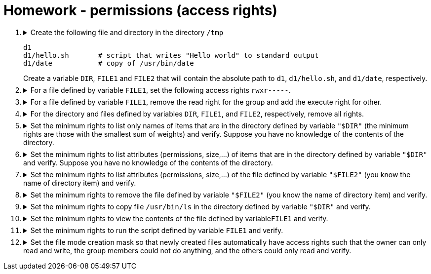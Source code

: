 = Homework - permissions (access rights)

++++
<style>li details { margin-bottom: 0.5em; }</style>
<div class='olist arabic'>
<ol class='arabic'>

<li><details><summary>Create the following file and directory in the directory <code>/tmp</code> 
<pre>
d1
d1/hello.sh       # script that writes "Hello world" to standard output
d1/date           # copy of /usr/bin/date
</pre>
Create a variable <code>DIR</code>, <code>FILE1</code> and <code>FILE2</code> that will contain the absolute path to <code>d1</code>, <code>d1/hello.sh</code>, and <code>d1/date</code>, respectively.
</summary>
++++
....
cd /
mkdir d1
echo "#! /bin/bash" > d1/hello.sh
echo "echo 'Hello word'" >> d1/hello.sh
cp /usr/bin/date d1
export DIR="/tmp/d1"
export FILE1="/tmp/d1/hello.sh"
export FILE2="/tmp/d1/date"
....
++++
</details></li>

<li><details><summary>For a file defined by variable <code>FILE1</code>, set the following access rights <code>rwxr-----</code>.</summary>
++++
....
##################
#   Solution 1   #
##################
chmod u=rwx,g=r,o= "$FILE1"
....
....
##################
#   Solution 2   #
##################
chmod 740 "$FILE1"
....
++++
</details></li>

<li><details><summary>For a file defined by variable <code>FILE1</code>, remove the read right for the group and add the execute right for other.</summary>
++++
....
chmod g-r,o+x "$FILE1"
....
++++
</details></li>

<li><details><summary>For the directory and files defined by variables <code>DIR</code>, <code>FILE1</code>, and <code>FILE2</code>, respectively, remove all rights.</summary>
++++
....
chmod  000 "$FILE1"
chmod  000 "$FILE2"
chmod 000 "$DIR"
....
++++
</details></li>

<li><details><summary>Set the minimum rights to list only names of items that are in the directory defined by variable <code>"$DIR"</code> (the minimum rights are those with the smallest sum of weights) and verify.  Suppose you have no knowledge of the contents of the directory.</summary>
++++
....
##################
#   Solution 1   #
##################
chmod u+r "$DIR"
ls "$DIR" 2>/dev/null
....
....
##################
#   Solution 2   #
##################
chmod 400 "$DIR"
ls "$DIR" 2>/dev/null
....
++++
</details></li>

<li><details><summary>Set the minimum rights to list attributes (permissions, size,...) of items that are in the directory defined by variable <code>"$DIR"</code> and verify. Suppose you have no knowledge of the contents of the directory.</summary>
++++
....
##################
#   Solution 1   #
##################
chmod u+x "$DIR"
ls -l "$DIR"
....
....
##################
#   Solution 2   #
##################
chmod 500 "$DIR"
ls -l "$DIR" 
....
++++
</details></li>

<li><details><summary>Set the minimum rights to list attributes (permissions, size,...) of the file defined by variable <code>"$FILE2"</code> (you know the name of directory item) and verify. </summary>
++++
....
##################
#   Solution 1   #
##################
chmod u-r "$DIR"
ls -l "$FILE2"
....
....
##################
#   Solution 2   #
##################
chmod 100 "$DIR"
ls -l "$FILE2"
....
++++
</details></li>

<li><details><summary>Set the minimum rights to remove the file defined by variable <code>"$FILE2"</code> (you know the name of directory item) and verify. </summary>
++++
....
##################
#   Solution 1   #
##################
chmod u-r "$DIR"
rm "$FILE2"
....
....
##################
#   Solution 2   #
##################
chmod 300 "$DIR"
rm "$FILE2"
....
++++
</details></li>

<li><details><summary>Set the minimum rights to copy file <code>/usr/bin/ls</code> in the directory defined by variable <code>"$DIR"</code> and verify. </summary>
++++
....
# the minimum rights to delete and add directory entries are the same
cp /usr/bin/ls "$DIR"
....
++++
</details></li>

<li><details><summary>Set the minimum rights to view the contents of the file defined by variable<code>FILE1</code> and verify. </summary>
++++
....
##################
#   Solution 1   #
##################
chmod u+r "$FILE1"
cat "$FILE1"
....
....
##################
#   Solution 2   #
##################
chmod 400 "$FILE1"
cat "$FILE1"
....
++++
</details></li>

<li><details><summary>Set the minimum rights to run the script defined by variable <code>FILE1</code> and verify. </summary>
++++
....
##################
#   Solution 1   #
##################
bash < "$FILE1"
....
....
##################
#   Solution 2  #
##################
chmod u+x "$FILE1"
./"$FILE1"
....
....
##################
#   Solution 3   #
##################
chmod 500 "$FILE1"
./"$FILE1"
....
++++
</details></li>

<li><details><summary>Set the file mode creation mask so that newly created files automatically have access rights such that the owner can only read and write, the group members could not do anything, and the others could only read and verify. </summary>
++++
....
##################
#   Solution 1   #
##################
umask -S u=rw,g=,o=r
umask -S
touch f ; ls -l f
....
....
##################
#   Solution 2  #
##################
umask 173
umask -S
touch f ; ls -l f
....
++++
</details></li>

</ol>
</div>
++++ 



